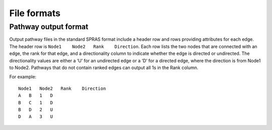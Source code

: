 File formats
============

Pathway output format
---------------------

Output pathway files in the standard SPRAS format include a header row
and rows providing attributes for each edge. The header row is
``Node1    Node2   Rank    Direction``. Each row lists the two nodes
that are connected with an edge, the rank for that edge, and a
directionality column to indicate whether the edge is directed or
undirected. The directionality values are either a ‘U’ for an undirected
edge or a ‘D’ for a directed edge, where the direction is from Node1 to
Node2. Pathways that do not contain ranked edges can output all 1s in
the Rank column.

For example:

::

   Node1   Node2   Rank    Direction
   A   B   1   D
   B   C   1   D
   B   D   2   U
   D   A   3   U
